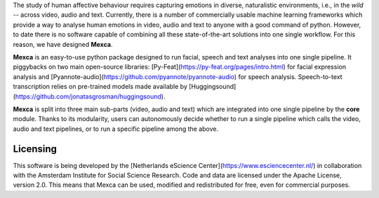 The study of human affective behaviour requires capturing emotions in diverse, naturalistic environments, i.e., in the *wild* -- across video, audio and text. Currently, there is a number of commercially usable machine learning frameworks which provide a way to analyse human emotions in video, audio and text to anyone with a good command of python. However, to date there is no software capable of combining all these state-of-the-art solutions into one single workflow. For this reason, we have designed **Mexca**.


**Mexca** is an easy-to-use python package designed to run facial, speech and text analyses into one single pipeline. It piggybacks on two main open-source libraries: [Py-Feat](https://py-feat.org/pages/intro.html) for facial expression analysis and [Pyannote-audio](https://github.com/pyannote/pyannote-audio) for speech analysis. Speech-to-text transcription relies on pre-trained models made available by [Huggingsound](https://github.com/jonatasgrosman/huggingsound).

**Mexca** is split into three main sub-parts (video, audio and text) which are integrated into one single pipeline by the **core** module. Thanks to its modularity, users can autonomously decide whether to run a single pipeline which calls the video, audio and text pipelines, or to run a specific pipeline among the above.

Licensing
---------

This software is being developed by the [Netherlands eScience Center](https://www.esciencecenter.nl/) in collaboration with the Amsterdam Institute for Social Science Research. Code and data are licensed under the Apache License, version 2.0. This means that Mexca can be used, modified and redistributed for free, even for commercial purposes.

